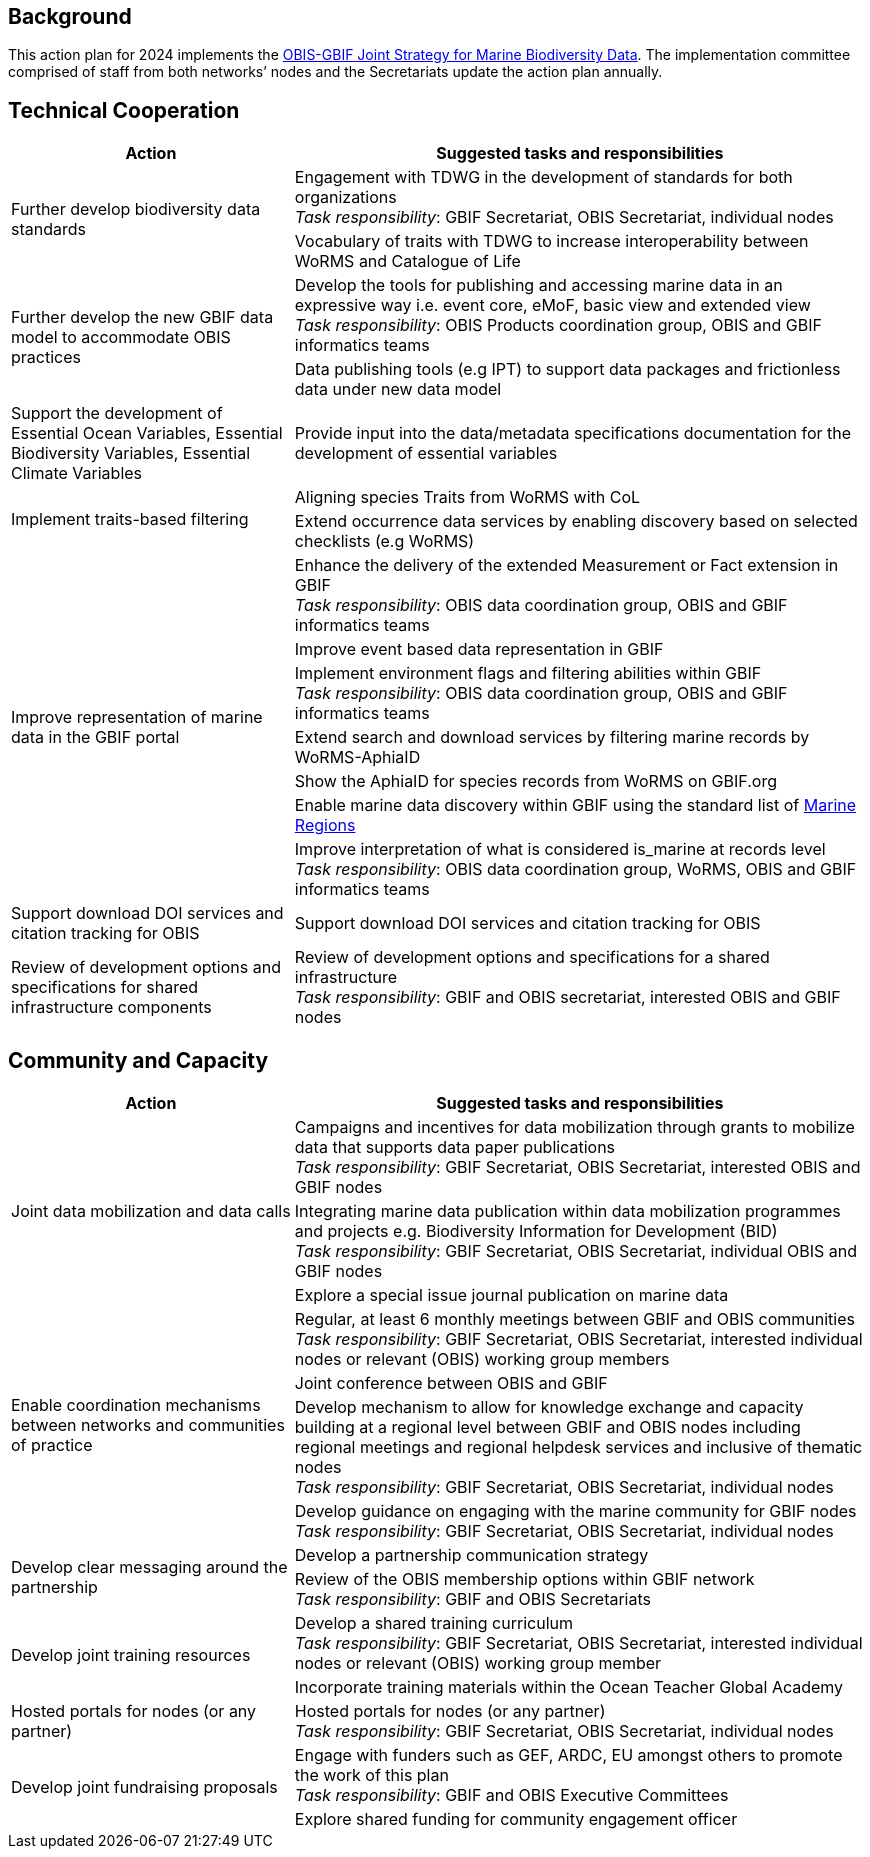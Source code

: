== Background 

This action plan for 2024 implements the https://docs.gbif-uat.org/obis-gbif-joint-strategy/en/[OBIS-GBIF Joint Strategy for Marine Biodiversity Data^]. The implementation committee comprised of staff from both networks’ nodes and the Secretariats update the action plan annually.

== Technical Cooperation

[cols="33,67"]  
|=== 
|Action |Suggested tasks and responsibilities

.2+|Further develop biodiversity data standards 
|Engagement with TDWG in the development of standards for both organizations +
_Task responsibility_: GBIF Secretariat, OBIS Secretariat, individual nodes
|Vocabulary of traits with TDWG to increase interoperability between WoRMS and Catalogue of Life

.2+|Further develop the new GBIF data model to accommodate OBIS practices
|Develop the tools for publishing and accessing marine data in an expressive way i.e. event core, eMoF, basic view and extended view +
_Task responsibility_: OBIS Products coordination group, OBIS and GBIF informatics teams
|Data publishing tools (e.g IPT)  to support data packages and frictionless data under new data model

|Support the development of Essential Ocean Variables, Essential Biodiversity Variables, Essential Climate Variables
|Provide input into the data/metadata specifications documentation for the development of essential variables

.2+|Implement traits-based filtering
|Aligning species Traits from WoRMS with CoL
|Extend occurrence data services by enabling discovery based on selected checklists (e.g WoRMS)

.7+|Improve representation of marine data in the GBIF portal
|Enhance the delivery of the extended Measurement or Fact extension in GBIF +
_Task responsibility_: OBIS data coordination group, OBIS and GBIF informatics teams
|Improve event based data representation in GBIF
|Implement environment flags and filtering abilities within GBIF +
_Task responsibility_: OBIS data coordination group, OBIS and GBIF informatics teams
|Extend search and download services by filtering marine records by WoRMS-AphiaID
|Show the AphiaID for species records from WoRMS on GBIF.org
|Enable marine data discovery within GBIF using the standard list of https://www.marineregions.org/[Marine Regions^] 
|Improve interpretation of what is considered is_marine at records level
_Task responsibility_: OBIS data coordination group, WoRMS, OBIS and GBIF informatics teams

|Support download DOI services and citation tracking for OBIS
|Support download DOI services and citation tracking for OBIS

|Review of development options and specifications for shared infrastructure components	
|Review of development options and specifications for a shared infrastructure +
_Task responsibility_: GBIF and OBIS secretariat, interested OBIS and GBIF nodes
|===

== Community and Capacity 

[cols="33,67"]  
|=== 
|Action |Suggested tasks and responsibilities

.3+|Joint data mobilization and data calls
|Campaigns and incentives for data mobilization through grants to mobilize data that supports data paper publications +
_Task responsibility_: GBIF Secretariat, OBIS Secretariat, interested OBIS and GBIF nodes
|Integrating marine data publication within data mobilization programmes and projects e.g. Biodiversity Information for Development (BID) +
_Task responsibility_: GBIF Secretariat, OBIS Secretariat, individual OBIS and GBIF nodes
|Explore a special issue journal publication on marine data

.4+|Enable coordination mechanisms between networks and communities of practice
|Regular, at least 6 monthly meetings between GBIF and OBIS communities +
_Task responsibility_: GBIF Secretariat, OBIS Secretariat, interested individual nodes or relevant (OBIS) working group members
|Joint conference between OBIS and GBIF
|Develop mechanism to allow for knowledge exchange and capacity building at a regional level between GBIF and OBIS nodes including regional meetings and regional helpdesk services and inclusive of thematic nodes +
_Task responsibility_: GBIF Secretariat, OBIS Secretariat, individual nodes
|Develop guidance on engaging with the marine community for GBIF nodes +
_Task responsibility_: GBIF Secretariat, OBIS Secretariat, individual nodes

.2+|Develop clear messaging around the partnership
|Develop a partnership communication strategy
|Review of the OBIS membership options within GBIF network +
_Task responsibility_: GBIF and OBIS Secretariats

.2+|Develop joint training resources
|Develop a shared training curriculum +
_Task responsibility_: GBIF Secretariat, OBIS Secretariat, interested individual nodes or relevant (OBIS) working group member
|Incorporate training materials within the Ocean Teacher Global Academy

|Hosted portals for nodes (or any partner)
|Hosted portals for nodes (or any partner) +
_Task responsibility_: GBIF Secretariat, OBIS Secretariat, individual nodes

.2+|Develop joint fundraising proposals
|Engage with funders such as GEF, ARDC, EU amongst others to promote the work of this plan +
_Task responsibility_: GBIF and OBIS Executive Committees
|Explore shared funding for community engagement officer
|===
